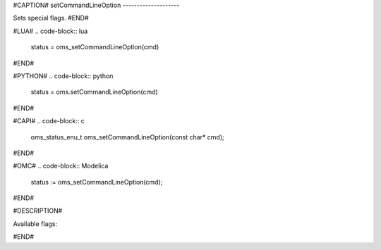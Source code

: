 #CAPTION#
setCommandLineOption
--------------------

Sets special flags.
#END#

#LUA#
.. code-block:: lua

  status = oms_setCommandLineOption(cmd)

#END#

#PYTHON#
.. code-block:: python

  status = oms.setCommandLineOption(cmd)

#END#

#CAPI#
.. code-block:: c

  oms_status_enu_t oms_setCommandLineOption(const char* cmd);

#END#

#OMC#
.. code-block:: Modelica

  status := oms_setCommandLineOption(cmd);

#END#

#DESCRIPTION#

Available flags:

.. literalinclude :: omsimulator-help.inc
   :language: bash

#END#

